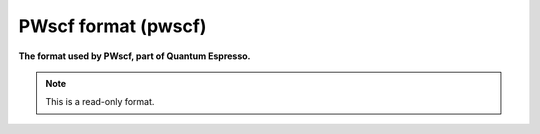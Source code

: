 .. _PWscf_format:

PWscf format (pwscf)
====================

**The format used by PWscf, part of Quantum Espresso.**




.. note:: This is a read-only format.

